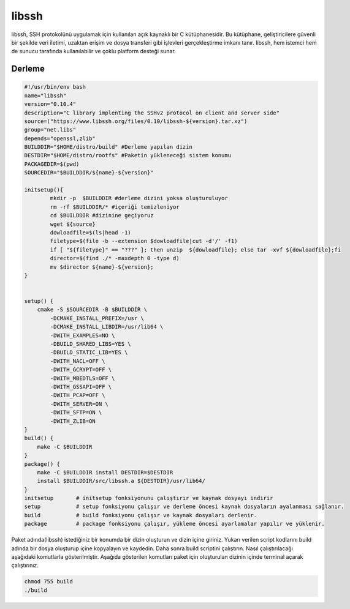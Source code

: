 libssh
++++++

libssh, SSH protokolünü uygulamak için kullanılan açık kaynaklı bir C kütüphanesidir. Bu kütüphane, geliştiricilere güvenli bir şekilde veri iletimi, uzaktan erişim ve dosya transferi gibi işlevleri gerçekleştirme imkanı tanır. libssh, hem istemci hem de sunucu tarafında kullanılabilir ve çoklu platform desteği sunar.

Derleme
--------

.. code-block:: shell
	
	#!/usr/bin/env bash
	name="libssh"
	version="0.10.4"
	description="C library implenting the SSHv2 protocol on client and server side"
	source=("https://www.libssh.org/files/0.10/libssh-${version}.tar.xz")
	group="net.libs"
	depends="openssl,zlib"
	BUILDDIR="$HOME/distro/build" #Derleme yapılan dizin
	DESTDIR="$HOME/distro/rootfs" #Paketin yükleneceği sistem konumu
	PACKAGEDIR=$(pwd)
	SOURCEDIR="$BUILDDIR/${name}-${version}"

	initsetup(){
		mkdir -p  $BUILDDIR #derleme dizini yoksa oluşturuluyor
		rm -rf $BUILDDIR/* #içeriği temizleniyor
		cd $BUILDDIR #dizinine geçiyoruz
		wget ${source}
		dowloadfile=$(ls|head -1)
		filetype=$(file -b --extension $dowloadfile|cut -d'/' -f1)
		if [ "${filetype}" == "???" ]; then unzip  ${dowloadfile}; else tar -xvf ${dowloadfile};fi
		director=$(find ./* -maxdepth 0 -type d)
		mv $director ${name}-${version};
	}


	setup() {
	    cmake -S $SOURCEDIR -B $BUILDDIR \
		-DCMAKE_INSTALL_PREFIX=/usr \
		-DCMAKE_INSTALL_LIBDIR=/usr/lib64 \
		-DWITH_EXAMPLES=NO \
		-DBUILD_SHARED_LIBS=YES \
		-DBUILD_STATIC_LIB=YES \
		-DWITH_NACL=OFF \
		-DWITH_GCRYPT=OFF \
		-DWITH_MBEDTLS=OFF \
		-DWITH_GSSAPI=OFF \
		-DWITH_PCAP=OFF \
		-DWITH_SERVER=ON \
		-DWITH_SFTP=ON \
		-DWITH_ZLIB=ON
	}
	build() {
	    make -C $BUILDDIR
	}
	package() {
	    make -C $BUILDDIR install DESTDIR=$DESTDIR
	    install $BUILDDIR/src/libssh.a ${DESTDIR}/usr/lib64/
	}
	initsetup       # initsetup fonksiyonunu çalıştırır ve kaynak dosyayı indirir
	setup           # setup fonksiyonu çalışır ve derleme öncesi kaynak dosyaların ayalanması sağlanır.
	build           # build fonksiyonu çalışır ve kaynak dosyaları derlenir.
	package         # package fonksiyonu çalışır, yükleme öncesi ayarlamalar yapılır ve yüklenir.


Paket adında(libssh) istediğiniz bir konumda bir dizin oluşturun ve dizin içine giriniz. Yukarı verilen script kodlarını build adında bir dosya oluşturup içine kopyalayın ve kaydedin. Daha sonra build scriptini çalıştırın. Nasıl çalıştırılacağı aşağıdaki komutlarla gösterilmiştir. Aşağıda gösterilen komutları paket için oluşturulan dizinin içinde terminal açarak çalıştırınız.


.. code-block:: shell
	
	chmod 755 build
	./build
  
.. raw:: pdf

   PageBreak



